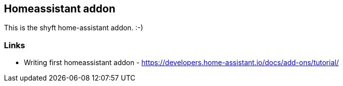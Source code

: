 == Homeassistant addon

This is the shyft home-assistant addon. :-)


=== Links

* Writing first homeassistant  addon - https://developers.home-assistant.io/docs/add-ons/tutorial/